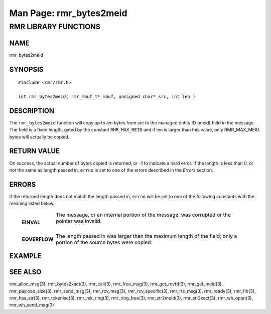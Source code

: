 .. This work is licensed under a Creative Commons Attribution 4.0 International License. 
.. SPDX-License-Identifier: CC-BY-4.0 
.. CAUTION: this document is generated from source in doc/src/rtd. 
.. To make changes edit the source and recompile the document. 
.. Do NOT make changes directly to .rst or .md files. 
 
============================================================================================ 
Man Page: rmr_bytes2meid 
============================================================================================ 
 
 


RMR LIBRARY FUNCTIONS
=====================



NAME
----

rmr_bytes2meid 


SYNOPSIS
--------

 
:: 
 
 #include <rmr/rmr.h>
  
 int rmr_bytes2meid( rmr_mbuf_t* mbuf, unsigned char* src, int len )
 


DESCRIPTION
-----------

The ``rmr_bytes2meid`` function will copy up to *len* bytes 
from *src* to the managed entity ID (meid) field in the 
message. The field is a fixed length, gated by the constant 
``RMR_MAX_MEID`` and if len is larger than this value, only 
RMR_MAX_MEID bytes will actually be copied. 


RETURN VALUE
------------

On success, the actual number of bytes copied is returned, or 
-1 to indicate a hard error. If the length is less than 0, or 
not the same as length passed in, ``errno`` is set to one of 
the errors described in the *Errors* section. 


ERRORS
------

If the returned length does not match the length passed in, 
``errno`` will be set to one of the following constants with 
the meaning listed below. 
 
   .. list-table:: 
     :widths: auto 
     :header-rows: 0 
     :class: borderless 
      
      
     * - **EINVAL** 
       - 
         The message, or an internal portion of the message, was 
         corrupted or the pointer was invalid. 
          
          
         | 
      
     * - **EOVERFLOW** 
       - 
         The length passed in was larger than the maximum length of 
         the field; only a portion of the source bytes were copied. 
          
 


EXAMPLE
-------



SEE ALSO
--------

rmr_alloc_msg(3), rmr_bytes2xact(3), rmr_call(3), 
rmr_free_msg(3), rmr_get_rcvfd(3), rmr_get_meid(3), 
rmr_payload_size(3), rmr_send_msg(3), rmr_rcv_msg(3), 
rmr_rcv_specific(3), rmr_rts_msg(3), rmr_ready(3), 
rmr_fib(3), rmr_has_str(3), rmr_tokenise(3), rmr_mk_ring(3), 
rmr_ring_free(3), rmr_str2meid(3), rmr_str2xact(3), 
rmr_wh_open(3), rmr_wh_send_msg(3) 

